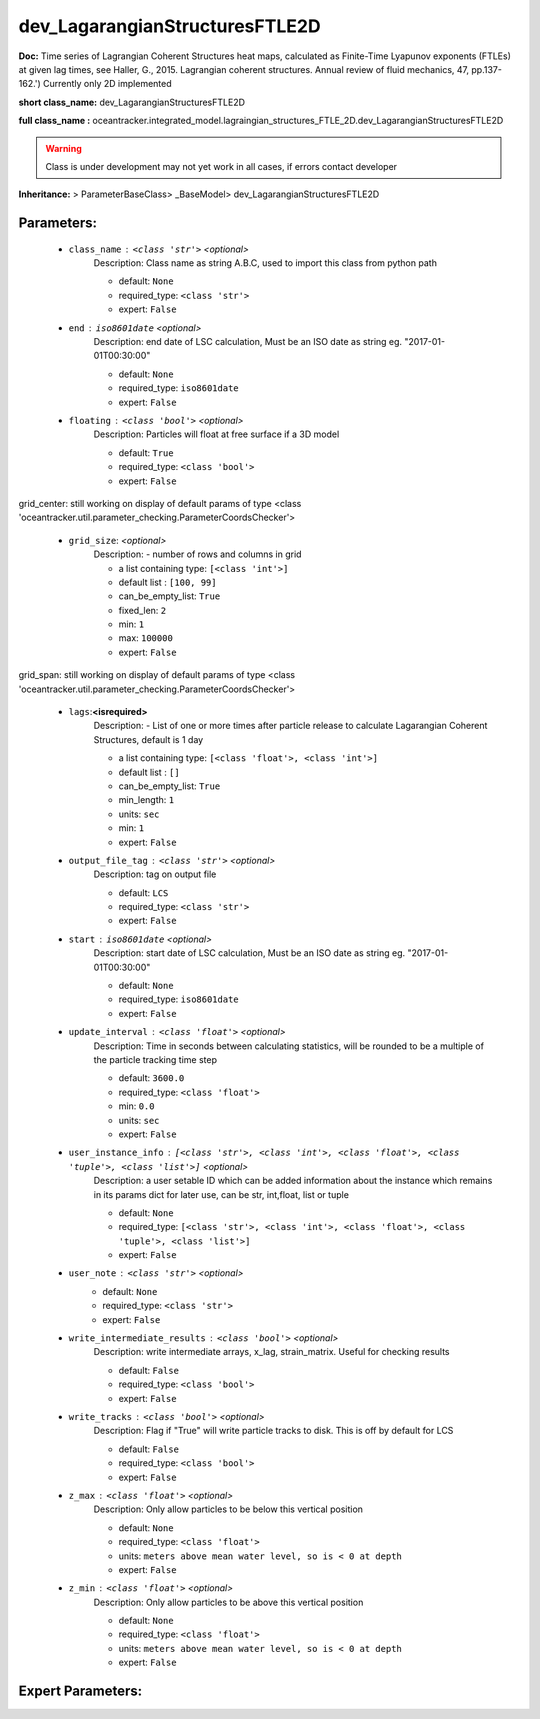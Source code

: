 ################################
dev_LagarangianStructuresFTLE2D
################################

**Doc:** Time series of Lagrangian Coherent Structures heat maps,     calculated as Finite-Time Lyapunov exponents (FTLEs) at given lag times,     see Haller, G., 2015. Lagrangian coherent structures.     Annual review of fluid mechanics, 47, pp.137-162.')     Currently only 2D  implemented     

**short class_name:** dev_LagarangianStructuresFTLE2D

**full class_name :** oceantracker.integrated_model.lagraingian_structures_FTLE_2D.dev_LagarangianStructuresFTLE2D


.. warning::

	Class is under development may not yet work in all cases, if errors contact developer



**Inheritance:** > ParameterBaseClass> _BaseModel> dev_LagarangianStructuresFTLE2D


Parameters:
************

	* ``class_name`` :   ``<class 'str'>``   *<optional>*
		Description: Class name as string A.B.C, used to import this class from python path

		- default: ``None``
		- required_type: ``<class 'str'>``
		- expert: ``False``

	* ``end`` :   ``iso8601date``   *<optional>*
		Description: end date of LSC calculation, Must be an ISO date as string eg. "2017-01-01T00:30:00"

		- default: ``None``
		- required_type: ``iso8601date``
		- expert: ``False``

	* ``floating`` :   ``<class 'bool'>``   *<optional>*
		Description: Particles will float at free surface if a 3D model

		- default: ``True``
		- required_type: ``<class 'bool'>``
		- expert: ``False``


grid_center: still working on display  of default params of  type <class 'oceantracker.util.parameter_checking.ParameterCoordsChecker'>

	* ``grid_size``:  *<optional>*
		Description: - number of rows and columns in grid

		- a list containing type:  ``[<class 'int'>]``
		- default list : ``[100, 99]``
		- can_be_empty_list: ``True``
		- fixed_len: ``2``
		- min: ``1``
		- max: ``100000``
		- expert: ``False``


grid_span: still working on display  of default params of  type <class 'oceantracker.util.parameter_checking.ParameterCoordsChecker'>

	* ``lags``:**<isrequired>**
		Description: - List of one or more times after particle release to calculate Lagarangian Coherent Structures, default is 1 day

		- a list containing type:  ``[<class 'float'>, <class 'int'>]``
		- default list : ``[]``
		- can_be_empty_list: ``True``
		- min_length: ``1``
		- units: ``sec``
		- min: ``1``
		- expert: ``False``

	* ``output_file_tag`` :   ``<class 'str'>``   *<optional>*
		Description: tag on output file

		- default: ``LCS``
		- required_type: ``<class 'str'>``
		- expert: ``False``

	* ``start`` :   ``iso8601date``   *<optional>*
		Description: start date of LSC calculation, Must be an ISO date as string eg. "2017-01-01T00:30:00"

		- default: ``None``
		- required_type: ``iso8601date``
		- expert: ``False``

	* ``update_interval`` :   ``<class 'float'>``   *<optional>*
		Description: Time in seconds between calculating statistics, will be rounded to be a multiple of the particle tracking time step

		- default: ``3600.0``
		- required_type: ``<class 'float'>``
		- min: ``0.0``
		- units: ``sec``
		- expert: ``False``

	* ``user_instance_info`` :   ``[<class 'str'>, <class 'int'>, <class 'float'>, <class 'tuple'>, <class 'list'>]``   *<optional>*
		Description: a user setable ID which can be added information about the instance which remains in its params dict for later use, can be str, int,float, list or tuple

		- default: ``None``
		- required_type: ``[<class 'str'>, <class 'int'>, <class 'float'>, <class 'tuple'>, <class 'list'>]``
		- expert: ``False``

	* ``user_note`` :   ``<class 'str'>``   *<optional>*
		- default: ``None``
		- required_type: ``<class 'str'>``
		- expert: ``False``

	* ``write_intermediate_results`` :   ``<class 'bool'>``   *<optional>*
		Description: write intermediate arrays, x_lag, strain_matrix. Useful for checking results

		- default: ``False``
		- required_type: ``<class 'bool'>``
		- expert: ``False``

	* ``write_tracks`` :   ``<class 'bool'>``   *<optional>*
		Description: Flag if "True" will write particle tracks to disk. This is off by default for LCS

		- default: ``False``
		- required_type: ``<class 'bool'>``
		- expert: ``False``

	* ``z_max`` :   ``<class 'float'>``   *<optional>*
		Description: Only allow particles to be below this vertical position

		- default: ``None``
		- required_type: ``<class 'float'>``
		- units: ``meters above mean water level, so is < 0 at depth``
		- expert: ``False``

	* ``z_min`` :   ``<class 'float'>``   *<optional>*
		Description: Only allow particles to be above this vertical position

		- default: ``None``
		- required_type: ``<class 'float'>``
		- units: ``meters above mean water level, so is < 0 at depth``
		- expert: ``False``



Expert Parameters:
*******************


